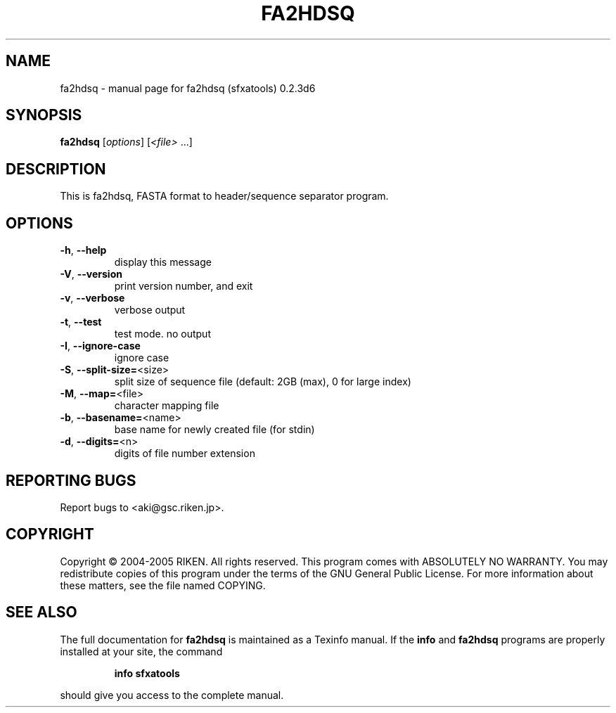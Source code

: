 .\" DO NOT MODIFY THIS FILE!  It was generated by help2man 1.36.
.TH FA2HDSQ "1" "January 2006" "fa2hdsq (sfxatools) 0.2.3d6" "User Commands"
.SH NAME
fa2hdsq \- manual page for fa2hdsq (sfxatools) 0.2.3d6
.SH SYNOPSIS
.B fa2hdsq
[\fIoptions\fR] [\fI<file> \fR...]
.SH DESCRIPTION
This is fa2hdsq, FASTA format to header/sequence separator program.
.SH OPTIONS
.TP
\fB\-h\fR, \fB\-\-help\fR
display this message
.TP
\fB\-V\fR, \fB\-\-version\fR
print version number, and exit
.TP
\fB\-v\fR, \fB\-\-verbose\fR
verbose output
.TP
\fB\-t\fR, \fB\-\-test\fR
test mode. no output
.TP
\fB\-I\fR, \fB\-\-ignore\-case\fR
ignore case
.TP
\fB\-S\fR, \fB\-\-split\-size=\fR<size>
split size of sequence file
(default: 2GB (max), 0 for large index)
.TP
\fB\-M\fR, \fB\-\-map=\fR<file>
character mapping file
.TP
\fB\-b\fR, \fB\-\-basename=\fR<name>
base name for newly created file (for stdin)
.TP
\fB\-d\fR, \fB\-\-digits=\fR<n>
digits of file number extension
.SH "REPORTING BUGS"
Report bugs to <aki@gsc.riken.jp>.
.SH COPYRIGHT
Copyright \(co 2004-2005 RIKEN. All rights reserved.
This program comes with ABSOLUTELY NO WARRANTY.
You may redistribute copies of this program under the terms of the
GNU General Public License.
For more information about these matters, see the file named COPYING.
.SH "SEE ALSO"
The full documentation for
.B fa2hdsq
is maintained as a Texinfo manual.  If the
.B info
and
.B fa2hdsq
programs are properly installed at your site, the command
.IP
.B info sfxatools
.PP
should give you access to the complete manual.
